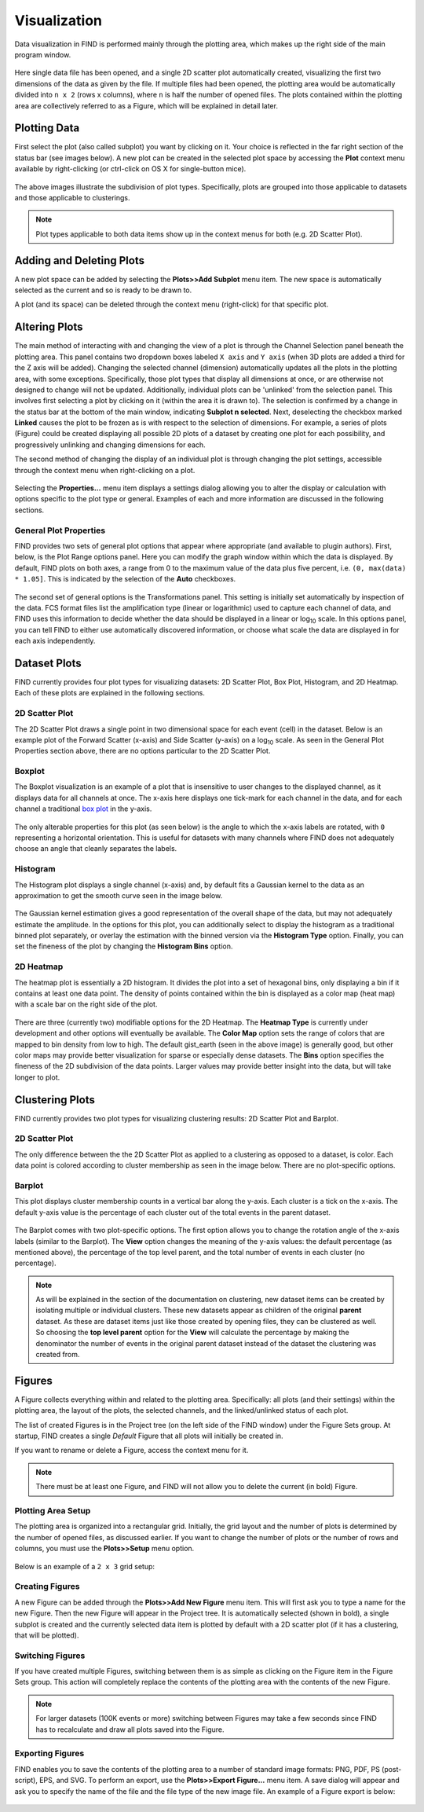 Visualization
=============
Data visualization in FIND is performed mainly through the plotting area,  
which makes up the right side of the main program window.

.. figure:: figures/data_fig4_fileopened.png
   :scale: 60 %
   
Here single data file has been opened, and a single 2D scatter plot 
automatically created, visualizing the first two dimensions of the data as 
given by the file. If multiple files had been opened, the plotting area would 
be automatically divided into ``n x 2`` (rows x columns), where ``n`` is half 
the number of opened files. The plots contained within the plotting area are 
collectively referred to as a Figure, which will be explained in detail later.

Plotting Data
--------------
First select the plot (also called subplot) you want by clicking on it. Your 
choice is reflected in the far right section of the status bar (see images 
below). A new plot can be created in the selected plot space by accessing 
the **Plot** context menu available by right-clicking (or ctrl-click on OS X 
for single-button mice).

.. figure:: figures/viz_fig2_data_plots.png
   :scale: 60 %
   
.. figure:: figures/viz_fig3_cluster_plots.png
   :scale: 60 %
   
The above images illustrate the subdivision of plot types. Specifically, plots 
are grouped into those applicable to datasets and those applicable to 
clusterings.

.. note:: Plot types applicable to both data items show up in the context menus 
          for both (e.g. 2D Scatter Plot). 

Adding and Deleting Plots
---------------------------
A new plot space can be added by selecting the **Plots>>Add Subplot** menu 
item. The new space is automatically selected as the current and so is ready 
to be drawn to.

A plot (and its space) can be deleted through the context menu (right-click) 
for that specific plot.

Altering Plots
--------------
The main method of interacting with and changing the view of a plot is through 
the Channel Selection panel beneath the plotting area. This panel contains 
two dropdown boxes labeled ``X axis`` and ``Y axis`` (when 3D plots are added 
a third for the Z axis will be added). Changing the selected channel (dimension) 
automatically updates all the plots in the plotting area, with some exceptions. 
Specifically, those plot types that display all dimensions at once, or are 
otherwise not designed to change will not be updated. Additionally, individual 
plots can be 'unlinked' from the selection panel. This involves first selecting 
a plot by clicking on it (within the area it is drawn to). The selection is 
confirmed by a change in the status bar at the bottom of the main window, 
indicating **Subplot n selected**. Next, deselecting the checkbox marked 
**Linked** causes the plot to be frozen as is with respect to the selection 
of dimensions. For example, a series of plots (Figure) could be created 
displaying all possible 2D plots of a dataset by creating one plot for each 
possibility, and progressively unlinking and changing dimensions for each.

The second method of changing the display of an individual plot is through 
changing the plot settings, accessible through the context menu when 
right-clicking on a plot.

.. figure:: figures/viz_fig4_plot_context.png
   :scale: 60 %
   
Selecting the **Properties...** menu item displays a settings dialog allowing 
you to alter the display or calculation with options specific to the plot type 
or general. Examples of each and more information are discussed in the 
following sections.

General Plot Properties
^^^^^^^^^^^^^^^^^^^^^^^
FIND provides two sets of general plot options that appear where appropriate 
(and available to plugin authors). First, below, is the Plot Range options 
panel. Here you can modify the graph window within which the data is displayed. 
By default, FIND plots on both axes, a range from 0 to the maximum value of the 
data plus five percent, i.e. ``(0, max(data) * 1.05]``. This is indicated by the 
selection of the **Auto** checkboxes.

.. figure:: figures/viz_fig5_genprop_range.png
   :scale: 60 %

The second set of general options is the Transformations panel. This setting is 
initially set automatically by inspection of the data. FCS format files list 
the amplification type (linear or logarithmic) used to capture each channel 
of data, and FIND uses this information to decide whether the data should be 
displayed in a linear or log\ :sub:`10` \ scale. In this options panel, you can tell 
FIND to either use automatically discovered information, or choose what scale 
the data are displayed in for each axis independently.

.. figure:: figures/viz_fig6_genprop_tfrm.png
   :scale: 60 %


Dataset Plots
-------------
FIND currently provides four plot types for visualizing datasets: 2D Scatter 
Plot, Box Plot, Histogram, and 2D Heatmap. Each of these plots are explained 
in the following sections.

2D Scatter Plot
^^^^^^^^^^^^^^^
The 2D Scatter Plot draws a single point in two dimensional space for each 
event (cell) in the dataset. Below is an example plot of the Forward Scatter 
(x-axis) and Side Scatter (y-axis) on a log\ :sub:`10` \ scale. As seen in the 
General Plot Properties section above, there are no options particular to the 
2D Scatter Plot.

.. figure:: figures/data_fig4_fileopened.png
   :scale: 60 %

Boxplot
^^^^^^^
The Boxplot visualization is an example of a plot that is insensitive to 
user changes to the displayed channel, as it displays data for all channels 
at once. The x-axis here displays one tick-mark for each channel in the data, 
and for each channel a traditional 
`box plot <http://en.wikipedia.org/wiki/Box_plot>`_ in the y-axis.

.. figure:: figures/viz_fig7_boxplot.png
   :scale: 60 %
   
The only alterable properties for this plot (as seen below) is the angle to 
which the x-axis labels are rotated, with ``0`` representing a horizontal 
orientation. This is useful for datasets with many channels where FIND does not 
adequately choose an angle that cleanly separates the labels.

.. figure:: figures/viz_fig8_boxplot_props.png
   :scale: 60 %

Histogram
^^^^^^^^^
The Histogram plot displays a single channel (x-axis) and, by default fits a 
Gaussian kernel to the data as an approximation to get the smooth curve seen 
in the image below. 

.. figure:: figures/viz_fig9_histogram.png
   :scale: 60 %

The Gaussian kernel estimation gives a good representation of the overall 
shape of the data, but may not adequately estimate the amplitude. In the 
options for this plot, you can additionally select to display the histogram as 
a traditional binned plot separately, or overlay the estimation with the binned 
version via the **Histogram Type** option. Finally, you can set the fineness of 
the plot by changing the **Histogram Bins** option.  
   
.. figure:: figures/viz_fig10_histogram_props.png
   :scale: 60 %

2D Heatmap
^^^^^^^^^^
The heatmap plot is essentially a 2D histogram. It divides the plot into a set 
of hexagonal bins, only displaying a bin if it contains at least one data 
point. The density of points contained within the bin is displayed as a color 
map (heat map) with a scale bar on the right side of the plot.

.. figure:: figures/viz_fig11_heat.png
   :scale: 60 %
   
There are three (currently two) modifiable options for the 2D Heatmap. The 
**Heatmap Type** is currently under development and other options will 
eventually be available. The **Color Map** option sets the range of colors that 
are mapped to bin density from low to high. The default gist_earth (seen in the 
above image) is generally good, but other color maps may provide better 
visualization for sparse or especially dense datasets. The **Bins** option 
specifies the fineness of the 2D subdivision of the data points. Larger 
values may provide better insight into the data, but will take longer to 
plot.

.. figure:: figures/viz_fig12_heat_props.png
   :scale: 60 %
   
Clustering Plots
----------------
FIND currently provides two plot types for visualizing clustering results: 2D 
Scatter Plot and Barplot.

2D Scatter Plot
^^^^^^^^^^^^^^^
The only difference between the the 2D Scatter Plot as applied to a clustering 
as opposed to a dataset, is color. Each data point is colored according to 
cluster membership as seen in the image below. There are no plot-specific 
options.

.. figure:: figures/viz_fig14_2dscatter_clust.png
   :scale: 60 %

Barplot
^^^^^^^
This plot displays cluster membership counts in a vertical bar along the 
y-axis. Each cluster is a tick on the x-axis. The default y-axis value is the 
percentage of each cluster out of the total events in the parent dataset.

.. figure:: figures/viz_fig15_barplot.png
   :scale: 60 %

The Barplot comes with two plot-specific options. The first option allows you 
to change the rotation angle of the x-axis labels (similar to the Barplot). The 
**View** option changes the meaning of the y-axis values: the default 
percentage (as mentioned above), the percentage of the top level parent, and 
the total number of events in each cluster (no percentage).

.. figure:: figures/viz_fig16_barplot_props.png
   :scale: 60 %

.. note:: As will be explained in the section of the documentation on 
          clustering, new dataset items can be created by isolating multiple or 
          individual clusters. These new datasets appear as children of the 
          original **parent** dataset. As these are dataset items just like 
          those created by opening files, they can be clustered as well. So 
          choosing the **top level parent** option for the **View** will 
          calculate the percentage by making the denominator the number of 
          events in the original parent dataset instead of the dataset the 
          clustering was created from. 


Figures
-------
A Figure collects everything within and related to the plotting area. 
Specifically: all plots (and their settings) within the plotting area, 
the layout of the plots, the selected channels, and the linked/unlinked status 
of each plot.

The list of created Figures is in the Project tree (on the left side of the 
FIND window) under the Figure Sets group. At startup, FIND creates a single 
*Default* Figure that all plots will initially be created in.

If you want to rename or delete a Figure, access the context menu for it.

.. note:: There must be at least one Figure, and FIND will not allow you to 
          delete the current (in bold) Figure.

Plotting Area Setup
^^^^^^^^^^^^^^^^^^^
The plotting area is organized into a rectangular grid. Initially, the grid 
layout and the number of plots is determined by the number of opened files, as 
discussed earlier. If you want to change the number of plots or the number of 
rows and columns, you must use the **Plots>>Setup** menu option.

.. figure:: figures/viz_fig17_plot_setup.png
   :scale: 60 % 
   
Below is an example of a ``2 x 3`` grid setup:

.. figure:: figures/viz_fig18_2x3grid.png
   :scale: 80 %
   
Creating Figures
^^^^^^^^^^^^^^^^
A new Figure can be added through the **Plots>>Add New Figure** menu item. This 
will first ask you to type a name for the new Figure. Then the new Figure will 
appear in the Project tree. It is automatically selected (shown in bold), a 
single subplot is created and the currently selected data item is plotted by 
default with a 2D scatter plot (if it has a clustering, that will be plotted).

.. figure:: figures/viz_fig19_new_fig.png
   :scale: 80 %
   
Switching Figures
^^^^^^^^^^^^^^^^^
If you have created multiple Figures, switching between them is as simple as 
clicking on the Figure item in the Figure Sets group. This action will 
completely replace the contents of the plotting area with the contents of the 
new Figure.

.. note:: For larger datasets (100K events or more) switching between Figures 
          may take a few seconds since FIND has to recalculate and draw all 
          plots saved into the Figure. 

Exporting Figures
^^^^^^^^^^^^^^^^^
FIND enables you to save the contents of the plotting area to a number of 
standard image formats: PNG, PDF, PS (post-script), EPS, and SVG. To perform an 
export, use the **Plots>>Export Figure...** menu item. A save dialog will 
appear and ask you to specify the name of the file and the file type of the 
new image file. An example of a Figure export is below:

.. figure:: figures/viz_fig20_fig_export.png
   :scale: 60 %












   